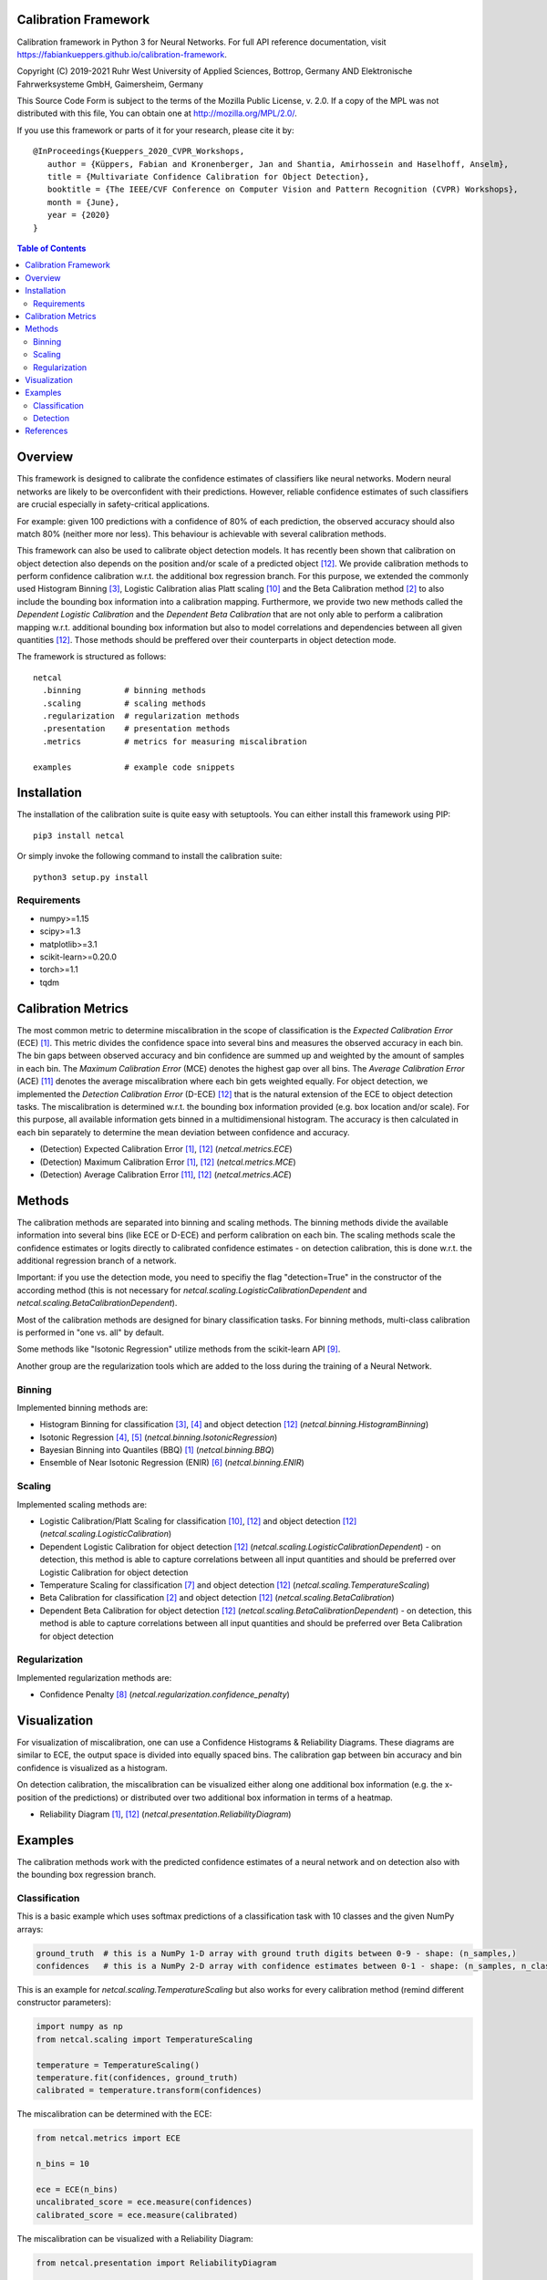 Calibration Framework
=====================
Calibration framework in Python 3 for Neural Networks.
For full API reference documentation, visit https://fabiankueppers.github.io/calibration-framework.

Copyright (C) 2019-2021 Ruhr West University of Applied Sciences, Bottrop, Germany
AND Elektronische Fahrwerksysteme GmbH, Gaimersheim, Germany

This Source Code Form is subject to the terms of the Mozilla Public
License, v. 2.0. If a copy of the MPL was not distributed with this
file, You can obtain one at http://mozilla.org/MPL/2.0/.

If you use this framework or parts of it for your research, please cite it by::

    @InProceedings{Kueppers_2020_CVPR_Workshops,
       author = {Küppers, Fabian and Kronenberger, Jan and Shantia, Amirhossein and Haselhoff, Anselm},
       title = {Multivariate Confidence Calibration for Object Detection},
       booktitle = {The IEEE/CVF Conference on Computer Vision and Pattern Recognition (CVPR) Workshops},
       month = {June},
       year = {2020}
    }

.. contents:: Table of Contents
   :depth: 2

Overview
===============

This framework is designed to calibrate the confidence estimates of classifiers like neural networks. Modern neural networks are likely to be overconfident with their predictions. However, reliable confidence estimates of such classifiers are crucial especially in safety-critical applications.

For example: given 100 predictions with a confidence of 80% of each prediction, the observed accuracy should also match 80% (neither more nor less). This behaviour is achievable with several calibration methods.

This framework can also be used to calibrate object detection models. It has recently been shown that calibration on object detection also depends on the position and/or scale of a predicted object [12]_. We provide calibration methods to perform confidence calibration w.r.t. the additional box regression branch.
For this purpose, we extended the commonly used Histogram Binning [3]_, Logistic Calibration alias Platt scaling [10]_ and the Beta Calibration method [2]_ to also include the bounding box information into a calibration mapping.
Furthermore, we provide two new methods called the *Dependent Logistic Calibration* and the *Dependent Beta Calibration* that are not only able to perform a calibration mapping
w.r.t. additional bounding box information but also to model correlations and dependencies between all given quantities [12]_. Those methods should be preffered over their counterparts in object detection mode.

The framework is structured as follows::

    netcal
      .binning         # binning methods
      .scaling         # scaling methods
      .regularization  # regularization methods
      .presentation    # presentation methods
      .metrics         # metrics for measuring miscalibration

    examples           # example code snippets

Installation
===============
The installation of the calibration suite is quite easy with setuptools. You can either install this framework using PIP::

    pip3 install netcal

Or simply invoke the following command to install the calibration suite::

    python3 setup.py install

Requirements
------------
- numpy>=1.15
- scipy>=1.3
- matplotlib>=3.1
- scikit-learn>=0.20.0
- torch>=1.1
- tqdm


Calibration Metrics
======================
The most common metric to determine miscalibration in the scope of classification is the *Expected Calibration Error* (ECE) [1]_. This metric divides the confidence space into several bins and measures the observed accuracy in each bin. The bin gaps between observed accuracy and bin confidence are summed up and weighted by the amount of samples in each bin. The *Maximum Calibration Error* (MCE) denotes the highest gap over all bins. The *Average Calibration Error* (ACE) [11]_ denotes the average miscalibration where each bin gets weighted equally.
For object detection, we implemented the *Detection Calibration Error* (D-ECE) [12]_ that is the natural extension of the ECE to object detection tasks. The miscalibration is determined w.r.t. the bounding box information provided (e.g. box location and/or scale). For this purpose, all available information gets binned in a multidimensional histogram. The accuracy is then calculated in each bin separately to determine the mean deviation between confidence and accuracy.

- (Detection) Expected Calibration Error [1]_, [12]_ (*netcal.metrics.ECE*)
- (Detection) Maximum Calibration Error [1]_, [12]_  (*netcal.metrics.MCE*)
- (Detection) Average Calibration Error [11]_, [12]_ (*netcal.metrics.ACE*)

Methods
==========
The calibration methods are separated into binning and scaling methods. The binning methods divide the available information into several bins (like ECE or D-ECE) and perform calibration on each bin. The scaling methods scale the confidence estimates or logits directly to calibrated confidence estimates - on detection calibration, this is done w.r.t. the additional regression branch of a network.

Important: if you use the detection mode, you need to specifiy the flag "detection=True" in the constructor of the according method (this is not necessary for *netcal.scaling.LogisticCalibrationDependent* and *netcal.scaling.BetaCalibrationDependent*).

Most of the calibration methods are designed for binary classification tasks. For binning methods, multi-class calibration is performed in "one vs. all" by default.

Some methods like "Isotonic Regression" utilize methods from the scikit-learn API [9]_.

Another group are the regularization tools which are added to the loss during the training of a Neural Network.

Binning
-------
Implemented binning methods are:

- Histogram Binning for classification [3]_, [4]_ and object detection [12]_ (*netcal.binning.HistogramBinning*)
- Isotonic Regression [4]_, [5]_ (*netcal.binning.IsotonicRegression*)
- Bayesian Binning into Quantiles (BBQ) [1]_ (*netcal.binning.BBQ*)
- Ensemble of Near Isotonic Regression (ENIR) [6]_ (*netcal.binning.ENIR*)

Scaling
-------
Implemented scaling methods are:

- Logistic Calibration/Platt Scaling for classification [10]_, [12]_ and object detection [12]_ (*netcal.scaling.LogisticCalibration*)
- Dependent Logistic Calibration for object detection [12]_ (*netcal.scaling.LogisticCalibrationDependent*) - on detection, this method is able to capture correlations between all input quantities and should be preferred over Logistic Calibration for object detection
- Temperature Scaling for classification [7]_ and object detection [12]_ (*netcal.scaling.TemperatureScaling*)
- Beta Calibration for classification [2]_ and object detection [12]_ (*netcal.scaling.BetaCalibration*)
- Dependent Beta Calibration for object detection [12]_ (*netcal.scaling.BetaCalibrationDependent*) - on detection, this method is able to capture correlations between all input quantities and should be preferred over Beta Calibration for object detection

Regularization
--------------
Implemented regularization methods are:

- Confidence Penalty [8]_ (*netcal.regularization.confidence_penalty*)

Visualization
================
For visualization of miscalibration, one can use a Confidence Histograms & Reliability Diagrams. These diagrams are similar to ECE, the output space is divided into equally spaced bins. The calibration gap between bin accuracy and bin confidence is visualized as a histogram.

On detection calibration, the miscalibration can be visualized either along one additional box information (e.g. the x-position of the predictions) or distributed over two additional box information in terms of a heatmap.

- Reliability Diagram [1]_, [12]_ (*netcal.presentation.ReliabilityDiagram*)

Examples
===========
The calibration methods work with the predicted confidence estimates of a neural network and on detection also with the bounding box regression branch.

Classification
--------------
This is a basic example which uses softmax predictions of a classification task with 10 classes and the given NumPy arrays:

.. code-block:: python

    ground_truth  # this is a NumPy 1-D array with ground truth digits between 0-9 - shape: (n_samples,)
    confidences   # this is a NumPy 2-D array with confidence estimates between 0-1 - shape: (n_samples, n_classes)

This is an example for *netcal.scaling.TemperatureScaling* but also works for every calibration method (remind different constructor parameters):

.. code-block:: python

    import numpy as np
    from netcal.scaling import TemperatureScaling

    temperature = TemperatureScaling()
    temperature.fit(confidences, ground_truth)
    calibrated = temperature.transform(confidences)

The miscalibration can be determined with the ECE:

.. code-block:: python

    from netcal.metrics import ECE

    n_bins = 10

    ece = ECE(n_bins)
    uncalibrated_score = ece.measure(confidences)
    calibrated_score = ece.measure(calibrated)

The miscalibration can be visualized with a Reliability Diagram:

.. code-block:: python

    from netcal.presentation import ReliabilityDiagram

    n_bins = 10

    diagram = ReliabilityDiagram(n_bins)
    diagram.plot(confidences, ground_truth)  # visualize miscalibration of uncalibrated
    diagram.plot(calibrated, ground_truth)   # visualize miscalibration of calibrated

Detection
---------
This is a basic example which uses softmax predictions of a classification task with 10 classes and the given NumPy arrays:

.. code-block:: python

    matched                # binary NumPy 1-D array (0, 1) that indicates if a bounding box has matched a ground truth at a certain IoU with the right label - shape: (n_samples,)
    confidences            # NumPy 1-D array with confidence estimates between 0-1 - shape: (n_samples,)
    relative_x_position    # NumPy 1-D array with relative center-x position between 0-1 of each prediction - shape: (n_samples,)

This is an example for *netcal.scaling.LogisticCalibration* and *netcal.scaling.LogisticCalibrationDependent* but also works for every calibration method (remind different constructor parameters):

.. code-block:: python

    import numpy as np
    from netcal.scaling import LogisticCalibration, LogisticCalibrationDependent

    input = np.stack((confidences, relative_x_position), axis=1)

    lr = LogisticCalibration(detection=True)        # flag 'detection=True' is mandatory for this method
    lr.fit(input, matched)
    calibrated = lr.transform(input)

    lr_dependent = LogisticCalibrationDependent()   # flag 'detection=True' is not necessary as this method is only defined for detection
    lr_dependent.fit(input, matched)
    calibrated = lr_dependent.transform(input)

The miscalibration can be determined with the D-ECE:

.. code-block:: python

    from netcal.metrics import ECE

    n_bins = [10, 10]
    input_calibrated = np.stack((calibrated, relative_x_position), axis=1)

    ece = ECE(n_bins, detection=True)           # flag 'detection=True' is mandatory for this method
    uncalibrated_score = ece.measure(input, matched)
    calibrated_score = ece.measure(input_calibrated, matched)

The miscalibration can be visualized with a Reliability Diagram:

.. code-block:: python

    from netcal.presentation import ReliabilityDiagram

    n_bins = [10, 10]

    diagram = ReliabilityDiagram(n_bins, detection=True)    # flag 'detection=True' is mandatory for this method
    diagram.plot(input, matched)                # visualize miscalibration of uncalibrated
    diagram.plot(input_calibrated, matched)     # visualize miscalibration of calibrated

References
==========
.. [1] Naeini, Mahdi Pakdaman, Gregory Cooper, and Milos Hauskrecht: "Obtaining well calibrated probabilities using bayesian binning." Twenty-Ninth AAAI Conference on Artificial Intelligence, 2015.
.. [2] Kull, Meelis, Telmo Silva Filho, and Peter Flach: "Beta calibration: a well-founded and easily implemented improvement on logistic calibration for binary classifiers." Artificial Intelligence and Statistics, PMLR 54:623-631, 2017.
.. [3] Zadrozny, Bianca and Elkan, Charles: "Obtaining calibrated probability estimates from decision trees and naive bayesian classifiers." In ICML, pp. 609–616, 2001.
.. [4] Zadrozny, Bianca and Elkan, Charles: "Transforming classifier scores into accurate multiclass probability estimates." In KDD, pp. 694–699, 2002.
.. [5] Ryan J Tibshirani, Holger Hoefling, and Robert Tibshirani: "Nearly-isotonic regression." Technometrics, 53(1):54–61, 2011.
.. [6] Naeini, Mahdi Pakdaman, and Gregory F. Cooper: "Binary classifier calibration using an ensemble of near isotonic regression models." 2016 IEEE 16th International Conference on Data Mining (ICDM). IEEE, 2016.
.. [7] Chuan Guo, Geoff Pleiss, Yu Sun and Kilian Q. Weinberger: "On Calibration of Modern Neural Networks." Proceedings of the 34th International Conference on Machine Learning, 2017.
.. [8] Pereyra, G., Tucker, G., Chorowski, J., Kaiser, L. and Hinton, G.: “Regularizing neural networks by penalizing confident output distributions.” CoRR, 2017.
.. [9] Pedregosa, F., Varoquaux, G., Gramfort, A., Michel, V., Thirion, B., Grisel, O., Blondel, M., Prettenhofer, P., Weiss, R., Dubourg, V., Vanderplas, J., Passos, A., Cournapeau, D., Brucher, M., Perrot, M. and Duchesnay, E.: "Scikit-learn: Machine Learning in Python." In Journal of Machine Learning Research, volume 12 pp 2825-2830, 2011.
.. [10] Platt, John: "Probabilistic outputs for support vector machines and comparisons to regularized likelihood methods." Advances in large margin classifiers, 10(3): 61–74, 1999.
.. [11] Neumann, Lukas, Andrew Zisserman, and Andrea Vedaldi: "Relaxed Softmax: Efficient Confidence Auto-Calibration for Safe Pedestrian Detection." Conference on Neural Information Processing Systems (NIPS) Workshop MLITS, 2018.
.. [12] Fabian Küppers, Jan Kronenberger, Amirhossein Shantia and Anselm Haselhoff: "Multivariate Confidence Calibration for Object Detection"." The IEEE/CVF Conference on Computer Vision and Pattern Recognition (CVPR) Workshops, 2020
